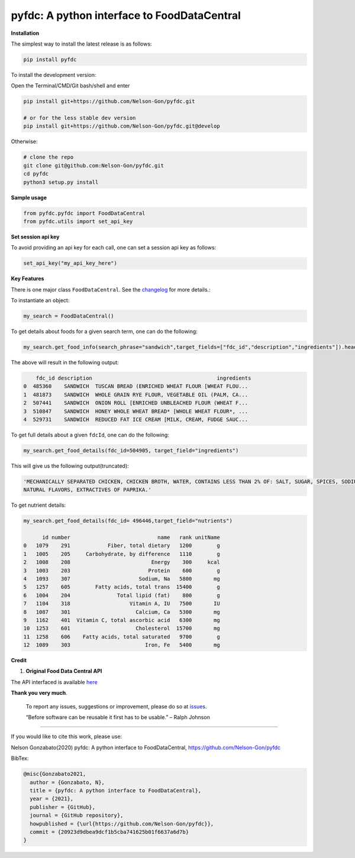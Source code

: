 
pyfdc: A python interface to FoodDataCentral
============================================


.. image:: https://badge.fury.io/py/pyfdc.svg
   :target: https://pypi.python.org/pypi/pyfdc/
   :alt: PyPI version fury.io


.. image:: https://zenodo.org/badge/DOI/10.5281/zenodo.3764453.svg
   :target: https://doi.org/10.5281/zenodo.3764453
   :alt: DOI


.. image:: http://www.repostatus.org/badges/latest/active.svg
   :target: http://www.repostatus.org/#active
   :alt: Project Status
 

.. image:: https://github.com/Nelson-Gon/pyfdc/workflows/Test-Package/badge.svg
   :target: https://github.com/Nelson-Gon/pyfdc/workflows/Test-Package/badge.svg
   :alt: Test-Package


.. image:: https://travis-ci.com/Nelson-Gon/pyfdc.svg?branch=master
   :target: https://travis-ci.com/Nelson-Gon/pyfdc.svg?branch=master
   :alt: Travis Build


.. image:: https://img.shields.io/pypi/l/pyfdc.svg
   :target: https://pypi.python.org/pypi/pyfdc/
   :alt: PyPI license


.. image:: https://readthedocs.org/projects/pyfdc/badge/?version=latest
   :target: https://pyfdc.readthedocs.io/en/latest/?badge=latest
   :alt: Documentation Status


.. image:: https://pepy.tech/badge/pyfdc
   :target: https://pepy.tech/project/pyfdc
   :alt: Total Downloads


.. image:: https://pepy.tech/badge/pyfdc/month
   :target: https://pepy.tech/project/pyfdc
   :alt: Monthly Downloads


.. image:: https://pepy.tech/badge/pyfdc/week
   :target: https://pepy.tech/project/pyfdc
   :alt: Weekly Downloads


.. image:: https://img.shields.io/badge/Maintained%3F-yes-green.svg
   :target: https://GitHub.com/Nelson-Gon/pyfdc/graphs/commit-activity
   :alt: Maintenance


.. image:: https://img.shields.io/github/last-commit/Nelson-Gon/pyfdc.svg
   :target: https://github.com/Nelson-Gon/pyfdc/commits/master
   :alt: GitHub last commit


.. image:: https://img.shields.io/github/issues/Nelson-Gon/pyfdc.svg
   :target: https://GitHub.com/Nelson-Gon/pyfdc/issues/
   :alt: GitHub issues


.. image:: https://img.shields.io/github/issues-closed/Nelson-Gon/pyfdc.svg
   :target: https://GitHub.com/Nelson-Gon/pyfdc/issues?q=is%3Aissue+is%3Aclosed
   :alt: GitHub issues-closed


**Installation**

The simplest way to install the latest release is as follows:

.. code-block:: shell

   pip install pyfdc

To install the development version:

Open the Terminal/CMD/Git bash/shell and enter

.. code-block:: shell


   pip install git+https://github.com/Nelson-Gon/pyfdc.git

   # or for the less stable dev version
   pip install git+https://github.com/Nelson-Gon/pyfdc.git@develop

Otherwise:

.. code-block:: shell

   # clone the repo
   git clone git@github.com:Nelson-Gon/pyfdc.git
   cd pyfdc
   python3 setup.py install

**Sample usage**

.. code-block:: python


   from pyfdc.pyfdc import FoodDataCentral
   from pyfdc.utils import set_api_key

**Set session api key**

To avoid providing an api key for each call, one can set a session api key as follows:

.. code-block:: python


   set_api_key("my_api_key_here")

**Key Features**

There is one major class ``FoodDataCentral``. 
See the `changelog <https://github.com/Nelson-Gon/pyfdc/blob/master/changelog.md>`_ 
for more details.:

To instantiate an object:

.. code-block:: python

   my_search = FoodDataCentral()

To get details about foods for a given search term, one can do the following:

.. code-block:: python


   my_search.get_food_info(search_phrase="sandwich",target_fields=["fdc_id","description","ingredients"]).head()

The above will result in the following output:

.. code-block:: shell


       fdc_id description                                        ingredients
   0  485360    SANDWICH  TUSCAN BREAD (ENRICHED WHEAT FLOUR [WHEAT FLOU...
   1  481873    SANDWICH  WHOLE GRAIN RYE FLOUR, VEGETABLE OIL (PALM, CA...
   2  507441    SANDWICH  ONION ROLL [ENRICHED UNBLEACHED FLOUR (WHEAT F...
   3  510847    SANDWICH  HONEY WHOLE WHEAT BREAD* [WHOLE WHEAT FLOUR*, ...
   4  529731    SANDWICH  REDUCED FAT ICE CREAM [MILK, CREAM, FUDGE SAUC...

To get full details about a given ``fdcId``\ , one can do the following:

.. code-block:: python


   my_search.get_food_details(fdc_id=504905, target_field="ingredients")

This will give us the following output(truncated):

.. code-block:: shell


   'MECHANICALLY SEPARATED CHICKEN, CHICKEN BROTH, WATER, CONTAINS LESS THAN 2% OF: SALT, SUGAR, SPICES, SODIUM PHOSPHATE, SODIUM ASCORBATE, SODIUM NITRITE, 
   NATURAL FLAVORS, EXTRACTIVES OF PAPRIKA.'

To get nutrient details:

.. code-block:: shell


   my_search.get_food_details(fdc_id= 496446,target_field="nutrients")

         id number                            name   rank unitName
   0   1079    291            Fiber, total dietary   1200        g
   1   1005    205     Carbohydrate, by difference   1110        g
   2   1008    208                          Energy    300     kcal
   3   1003    203                         Protein    600        g
   4   1093    307                      Sodium, Na   5800       mg
   5   1257    605        Fatty acids, total trans  15400        g
   6   1004    204               Total lipid (fat)    800        g
   7   1104    318                   Vitamin A, IU   7500       IU
   8   1087    301                     Calcium, Ca   5300       mg
   9   1162    401  Vitamin C, total ascorbic acid   6300       mg
   10  1253    601                     Cholesterol  15700       mg
   11  1258    606    Fatty acids, total saturated   9700        g
   12  1089    303                        Iron, Fe   5400       mg

**Credit**


#. **Original Food Data Central API**

The API interfaced is available `here <https://fdc.nal.usda.gov/api-guide.html>`_

**Thank you very much**. 

..

   To report any issues, suggestions or improvement, please do so 
   at `issues <https://github.com/Nelson-Gon/pyfdc/issues>`_. 

   “Before software can be reusable it first has to be usable.” – Ralph Johnson


----

If you would like to cite this work, please use:

Nelson Gonzabato(2020) pyfdc: A python interface to FoodDataCentral, https://github.com/Nelson-Gon/pyfdc

BibTex:

.. code-block:: shell

   @misc{Gonzabato2021,
     author = {Gonzabato, N},
     title = {pyfdc: A python interface to FoodDataCentral},
     year = {2021},
     publisher = {GitHub},
     journal = {GitHub repository},
     howpublished = {\url{https://github.com/Nelson-Gon/pyfdc}},
     commit = {20923d9dbea9dcf1b5cba741625b01f6637a6d7b}
   }
